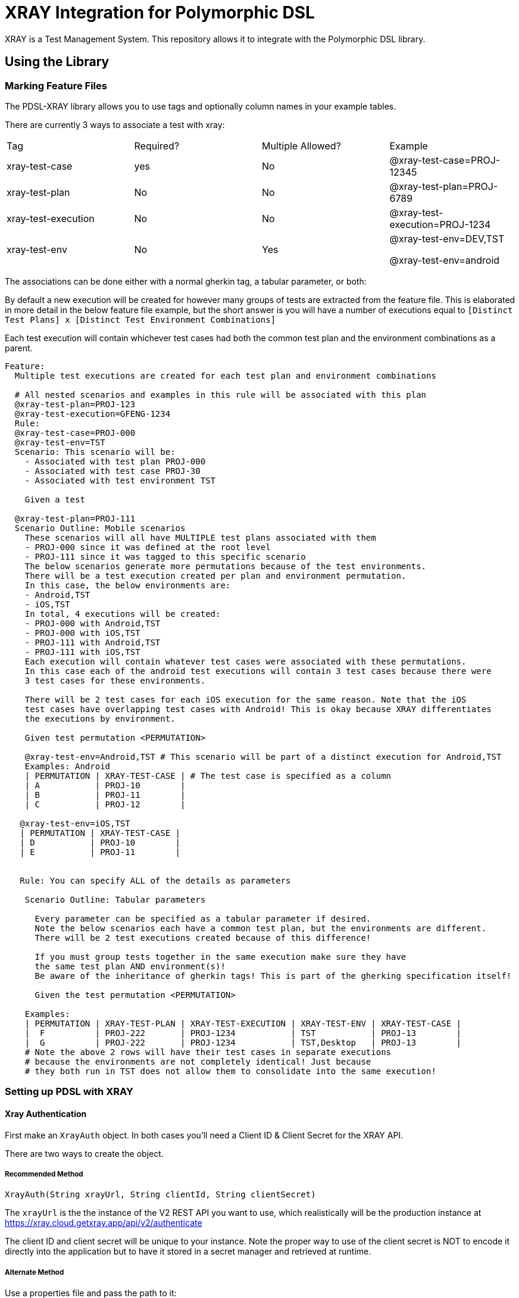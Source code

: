 = XRAY Integration for Polymorphic DSL

XRAY is a Test Management System. This repository allows it to integrate with the Polymorphic DSL library.

== Using the Library

=== Marking Feature Files

The PDSL-XRAY library allows you to use tags and optionally column names in your example tables.

There are currently 3 ways to associate a test with xray:

[cols=4]
|===
Tag | Required? | Multiple Allowed? | Example |
xray-test-case | yes | No | @xray-test-case=PROJ-12345 |
xray-test-plan | No | No  | @xray-test-plan=PROJ-6789  |
xray-test-execution | No | No  | @xray-test-execution=PROJ-1234  |
xray-test-env | No  | Yes | @xray-test-env=DEV,TST

@xray-test-env=android |

|===

The associations can be done either with a normal gherkin tag, a tabular parameter, or both:

By default a new execution will be created for however many groups of tests
are extracted from the feature file. This is elaborated in more detail in the below feature
file example, but the short answer is you will have a number of executions equal to  `[Distinct Test Plans] x
[Distinct Test Environment Combinations]`

Each test execution will contain whichever test cases had both the common test plan and the environment combinations as a parent.

[source,gherkin]
--

Feature:
  Multiple test executions are created for each test plan and environment combinations

  # All nested scenarios and examples in this rule will be associated with this plan
  @xray-test-plan=PROJ-123
  @xray-test-execution=GFENG-1234
  Rule:
  @xray-test-case=PROJ-000
  @xray-test-env=TST
  Scenario: This scenario will be:
    - Associated with test plan PROJ-000
    - Associated with test case PROJ-30
    - Associated with test environment TST

    Given a test

  @xray-test-plan=PROJ-111
  Scenario Outline: Mobile scenarios
    These scenarios will all have MULTIPLE test plans associated with them
    - PROJ-000 since it was defined at the root level
    - PROJ-111 since it was tagged to this specific scenario
    The below scenarios generate more permutations because of the test environments.
    There will be a test execution created per plan and environment permutation.
    In this case, the below environments are:
    - Android,TST
    - iOS,TST
    In total, 4 executions will be created:
    - PROJ-000 with Android,TST
    - PROJ-000 with iOS,TST
    - PROJ-111 with Android,TST
    - PROJ-111 with iOS,TST
    Each execution will contain whatever test cases were associated with these permutations.
    In this case each of the android test executions will contain 3 test cases because there were
    3 test cases for these environments.

    There will be 2 test cases for each iOS execution for the same reason. Note that the iOS
    test cases have overlapping test cases with Android! This is okay because XRAY differentiates
    the executions by environment.

    Given test permutation <PERMUTATION>

    @xray-test-env=Android,TST # This scenario will be part of a distinct execution for Android,TST
    Examples: Android
    | PERMUTATION | XRAY-TEST-CASE | # The test case is specified as a column
    | A           | PROJ-10        |
    | B           | PROJ-11        |
    | C           | PROJ-12        |

   @xray-test-env=iOS,TST
   | PERMUTATION | XRAY-TEST-CASE |
   | D           | PROJ-10        |
   | E           | PROJ-11        |


   Rule: You can specify ALL of the details as parameters

    Scenario Outline: Tabular parameters

      Every parameter can be specified as a tabular parameter if desired.
      Note the below scenarios each have a common test plan, but the environments are different.
      There will be 2 test executions created because of this difference!

      If you must group tests together in the same execution make sure they have
      the same test plan AND environment(s)!
      Be aware of the inheritance of gherkin tags! This is part of the gherking specification itself!

      Given the test permutation <PERMUTATION>

    Examples:
    | PERMUTATION | XRAY-TEST-PLAN | XRAY-TEST-EXECUTION | XRAY-TEST-ENV | XRAY-TEST-CASE |
    |  F          | PROJ-222       | PROJ-1234           | TST           | PROJ-13        |
    |  G          | PROJ-222       | PROJ-1234           | TST,Desktop   | PROJ-13        |
    # Note the above 2 rows will have their test cases in separate executions
    # because the environments are not completely identical! Just because
    # they both run in TST does not allow them to consolidate into the same execution!

--

=== Setting up PDSL with XRAY

==== Xray Authentication

First make an `XrayAuth` object. In both cases you'll need a Client ID & Client Secret for the XRAY API.

There are two ways to create the object.

===== Recommended Method

`XrayAuth(String xrayUrl, String clientId, String clientSecret)`

The `xrayUrl` is the the instance of the V2 REST API you want to use, which realistically will be the production
instance at https://xray.cloud.getxray.app/api/v2/authenticate

The client ID and client secret will be unique to your instance. Note the proper way
to use of the client secret is NOT to encode it directly into the application
but to have it stored in a secret manager and retrieved at runtime.

===== Alternate Method

Use a properties file and pass the path to it:

Cf.

_src/test/resources/xray.properties_
[source,properties]
--
xray.client.id=463F1FE1456647DA877602D921A67318
xray.client.secret=<your secret value>
xray.api.url=https://xray.cloud.getxray.app/api/v2/authenticate
--


`XrayAuth.fromPropertiesFile("src/test/resources/xray.properties")`

==== Xray Updater

This is the thing that actually monitors your test execution and can
update XRAY with the results when you tell it to.

Use the Builder object to set any fields you care about.

[cols=3]
|===
Field | Description | Required |
XRAY Auth | The object used to authenticate with XRAY. See the above section on how to create. | Yes |
Title | A one line summary of your execution in XRAY | Yes |
Description | A multiline summmary of your execution | Yes |
Field Supplier | A provider of key-value pairs for JIRA fields related to your instance.

This includes things like the ID of the user the execution will be associated with. A project key is necessary! | Yes |
Temp Directory | The V2 REST API uses the multipart upload which requires a file on the hard drive. By default this is the system temp directory. The files will be created when the publishing action is triggered and are marked for deletion if the execution is allowed to complete. | No |

Properties Path | If you decide to use a properties file this is the path to it.

Note that the XRAY auth object has a handle on the systems default properties regardless of whether it was created with a propreties file or not.
| No |

Object Mapper | The serializer that turns the underlying objects into a JSON payload. It is unlikely that you need this. | No |
|===

[source,java]
--
private static final XrayTestResultUpdater updater = new XrayTestResultUpdater.Builder(

          "PDSL-XRAY Plugin E2E Tests",
          """
                  End to end tests for the pdsl-xray plugin.
                  These tests support the gherkin protocol both through special fields in
                  the examples table or tags directly above scenarios:
                  |xray-test-plan | xray-test-execution | xray-test-case | xray-test-env |
                  """,
          () -> Map.of(
                  "fields", Map.of(
                         "project", Map.of("key", xrayAuth.getProperties().getProperty("xray.project.key")),
                         "summary", "Automated test run by Polymorphic DSL Test Framework",
                          "issuetype", Map.of("name", "Test Execution"),
                          "assignee", Map.of("accountId", xrayAuth.getProperties().getProperty("xray.reporter.accountId")),
                          "reporter", Map.of("accountId", xrayAuth.getProperties().getProperty("xray.reporter.accountId"))
                          )
          )).withXrayAuth(xrayAuth)
      .build();
--

=== Create a Test Executor & Custom Factory

The PDSL default executor is what actually triggers your tests. It allows you to attach an observer to it so that it can respond to various events.

The test specification factory is what is reading your gherkin file and can also have an observer attached.

Your `XrayTestResultUpdater` is intended to act as an observer for _both_
of these objects. You will need to register it with them.

Cf.

[source, java]
--
private static final DefaultPolymorphicDslTestExecutor traceableTestRunExecutor = new DefaultPolymorphicDslTestExecutor();
--



=== Concrete Example

link:src/test/java/com/google/pdsl/xray/XrayIntegrationTest.java[XrayIntegrationTest.java]

== Development

=== Generate the source code

Run `mvn antlr4:antlr4` to generate the code needed to run the tests
If you still have compilation errors in your IDE, you probably need to mark the directory ./target/generated-sources/antlr4 as a test sources root

a